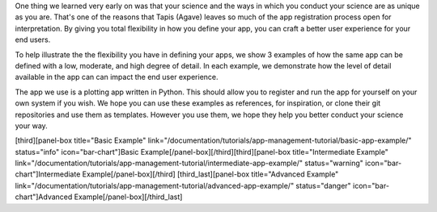 
One thing we learned very early on was that your science and the ways in which you conduct your science are as unique as you are. That's one of the reasons that Tapis (Agave) leaves so much of the app registration process open for interpretation. By giving you total flexibility in how you define your app, you can craft a better user experience for your end users.

To help illustrate the the flexibility you have in defining your apps, we show 3 examples of how the same app can be defined with a low, moderate, and high degree of detail. In each example, we demonstrate how the level of detail available in the app can can impact the end user experience.

The app we use is a plotting app written in Python. This should allow you to register and run the app for yourself on your own system if you wish. We hope you can use these examples as references, for inspiration, or clone their git repositories and use them as templates. However you use them, we hope they help you better conduct your science your way.

[third][panel-box title="Basic Example" link="/documentation/tutorials/app-management-tutorial/basic-app-example/" status="info" icon="bar-chart"]Basic Example[/panel-box][/third][third][panel-box title="Intermediate Example" link="/documentation/tutorials/app-management-tutorial/intermediate-app-example/" status="warning" icon="bar-chart"]Intermediate Example[/panel-box][/third] [third_last][panel-box title="Advanced Example" link="/documentation/tutorials/app-management-tutorial/advanced-app-example/" status="danger" icon="bar-chart"]Advanced Example[/panel-box][/third_last]
